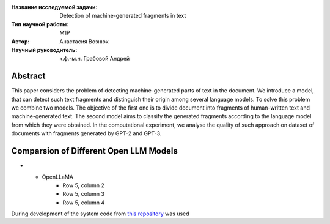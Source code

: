 |test| |codecov| |docs|

.. |test| image:: https://github.com/intsystems/ProjectTemplate/workflows/test/badge.svg
    :target: https://github.com/intsystems/ProjectTemplate/tree/master
    :alt: Test status
    
.. |codecov| image:: https://img.shields.io/codecov/c/github/intsystems/ProjectTemplate/master
    :target: https://app.codecov.io/gh/intsystems/ProjectTemplate
    :alt: Test coverage
    
.. |docs| image:: https://github.com/intsystems/ProjectTemplate/workflows/docs/badge.svg
    :target: https://intsystems.github.io/ProjectTemplate/
    :alt: Docs status


.. class:: center

    :Название исследуемой задачи: Detection of machine-generated fragments in text
    :Тип научной работы: M1P
    :Автор: Анастасия Вознюк
    :Научный руководитель: к.ф.-м.н. Грабовой Андрей


Abstract
========

This paper considers the problem of detecting machine-generated parts of text in the document. We introduce a model, that can detect such text fragments and distinguish their origin among several language models. To solve this problem we combine two models. The objective of the first one is to divide document into fragments of human-written text and machine-generated text. The second model aims to classify the generated fragments according to the language model from which they were obtained. In the computational experiment, we analyse the quality of such approach on dataset of documents with fragments generated by GPT-2 and GPT-3.


Comparsion of Different Open LLM Models
========



.. list-table:: 
   :widths: 25 700 50 50
   :header-rows: 1

   * - LLM
     - Example text
     - Number of parameters
     - Link
   * - LLaMA
     - The main reasons why it's so hard to launch a rocketship are: There is a lot of gravity between the two launch sites - especially if they are in polar orbit, which is where you want to go for cheaper rockets. You have to make sure your engine can overcome this and that you have enough fuel to get out of Earth's gravity well.Launching from near the equator maximizes the amount of available rocketry (thrust) per kg of payload, which means it costs less. In order to launch a satellite in polar orbit and not waste all the thrust you got for free on your ascent, you need to have some crazy amount of fuel - at least 2/3rds the mass of the entire rocketship (assuming an ideal engine).
     - 7B
     - `LLaMA <https://github.com/ggerganov/llama.cpp>`_
   * - Alpaca
     - Row 2, column 2
     - Row 2, column 3
     - Row 2, column 4
  * - Vicuna
     - Row 3, column 2
     - Row 3, column 3
     - Row 3, column 4
 * - Cerebras-GPT
     - Row 4, column 2
     - Row 4, column 3
     - Row 4, column 4
* - OpenLLaMA
     - Row 5, column 2
     - Row 5, column 3
     - Row 5, column 4 


During development of the system code from 
`this repository <https://github.com/Coolcumber/inpladesys>`_ was used
